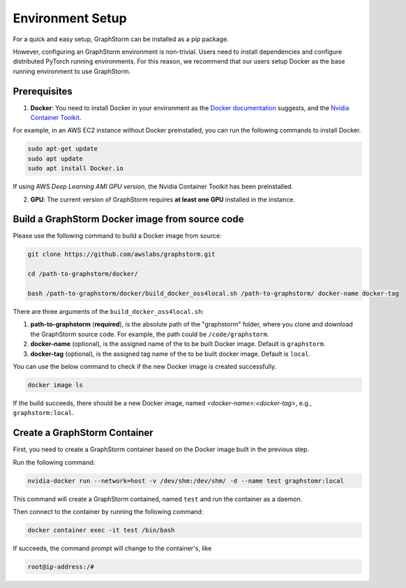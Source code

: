 .. _setup:

Environment Setup
======================

For a quick and easy setup, GraphStorm can be installed as a pip package.

However, configuring an GraphStorm environment is non-trivial. Users need to install dependencies and configure distributed PyTorch running environments. For this reason, we recommend that our users setup Docker as the base running environment to use GraphStorm.

Prerequisites
-----------------

1. **Docker**: You need to install Docker in your environment as the `Docker documentation <https://docs.Docker.com/get-docker/>`_ suggests, and the `Nvidia Container Toolkit <https://docs.nvidia.com/datacenter/cloud-native/container-toolkit/install-guide.html>`_.

For example, in an AWS EC2 instance without Docker preinstalled, you can run the following commands to install Docker.

.. code-block:: bash

    sudo apt-get update
    sudo apt update
    sudo apt install Docker.io

If using AWS `Deep Learning AMI GPU version`, the Nvidia Container Toolkit has been preinstalled.

2. **GPU**: The current version of GraphStorm requires **at least one GPU** installed in the instance.

.. _build_docker:

Build a GraphStorm Docker image from source code
--------------------------------------------------

Please use the following command to build a Docker image from source:

.. code-block:: bash

    git clone https://github.com/awslabs/graphstorm.git
    
    cd /path-to-graphstorm/docker/

    bash /path-to-graphstorm/docker/build_docker_oss4local.sh /path-to-graphstorm/ docker-name docker-tag

There are three arguments of the ``build_docker_oss4local.sh``:

1. **path-to-graphstorm** (**required**), is the absolute path of the "graphstorm" folder, where you clone and download the GraphStorm source code. For example, the path could be ``/code/graphstorm``.
2. **docker-name** (optional), is the assigned name of the to be built Docker image. Default is ``graphstorm``.
3. **docker-tag** (optional), is the assigned tag name of the to be built docker image. Default is ``local``.

You can use the below command to check if the new Docker image is created successfully.

.. code:: bash

    docker image ls

If the build succeeds, there should be a new Docker image, named *<docker-name>:<docker-tag>*, e.g., ``graphstorm:local``.


Create a GraphStorm Container
-------------------------------

First, you need to create a GraphStorm container based on the Docker image built in the previous step. 

Run the following command:

.. code:: bash

    nvidia-docker run --network=host -v /dev/shm:/dev/shm/ -d --name test graphstomr:local

This command will create a GraphStorm contained, named ``test`` and run the container as a daemon. 

Then connect to the container by running the following command:

.. code:: bash

    docker container exec -it test /bin/bash

If succeeds, the command prompt will change to the container's, like

.. code-block:: console

    root@ip-address:/#
